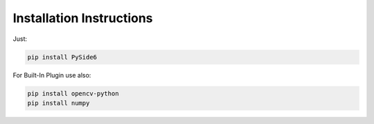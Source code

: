 Installation Instructions
============================

Just:

.. code-block:: batch

    pip install PySide6


For Built-In Plugin use also:

.. code-block:: batch

    pip install opencv-python
    pip install numpy